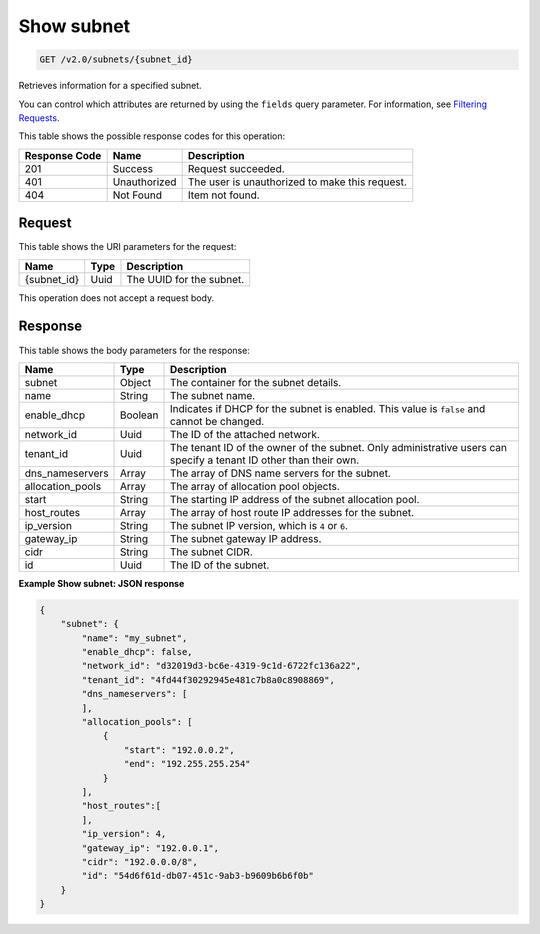 
.. THIS OUTPUT IS GENERATED FROM THE WADL. DO NOT EDIT.

Show subnet
^^^^^^^^^^^^^^^^^^^^^^^^^^^^^^^^^^^^^^^^^^^^^^^^^^^^^^^^^^^^^^^^^^^^^^^^^^^^^^^^

.. code::

    GET /v2.0/subnets/{subnet_id}

Retrieves information for a specified subnet.

You can control which attributes are returned by using the ``fields`` query parameter. For information, see `Filtering Requests <http://docs.rackspace.com/networks/api/v2/cn-devguide/content/section_filtering.html>`__.



This table shows the possible response codes for this operation:


+--------------------------+-------------------------+-------------------------+
|Response Code             |Name                     |Description              |
+==========================+=========================+=========================+
|201                       |Success                  |Request succeeded.       |
+--------------------------+-------------------------+-------------------------+
|401                       |Unauthorized             |The user is unauthorized |
|                          |                         |to make this request.    |
+--------------------------+-------------------------+-------------------------+
|404                       |Not Found                |Item not found.          |
+--------------------------+-------------------------+-------------------------+


Request
""""""""""""""""




This table shows the URI parameters for the request:

+--------------------------+-------------------------+-------------------------+
|Name                      |Type                     |Description              |
+==========================+=========================+=========================+
|{subnet_id}               |Uuid                     |The UUID for the subnet. |
+--------------------------+-------------------------+-------------------------+





This operation does not accept a request body.




Response
""""""""""""""""




This table shows the body parameters for the response:

+--------------------------+-------------------------+-------------------------+
|Name                      |Type                     |Description              |
+==========================+=========================+=========================+
|subnet                    |Object                   |The container for the    |
|                          |                         |subnet details.          |
+--------------------------+-------------------------+-------------------------+
|name                      |String                   |The subnet name.         |
+--------------------------+-------------------------+-------------------------+
|enable_dhcp               |Boolean                  |Indicates if DHCP for    |
|                          |                         |the subnet is enabled.   |
|                          |                         |This value is ``false``  |
|                          |                         |and cannot be changed.   |
+--------------------------+-------------------------+-------------------------+
|network_id                |Uuid                     |The ID of the attached   |
|                          |                         |network.                 |
+--------------------------+-------------------------+-------------------------+
|tenant_id                 |Uuid                     |The tenant ID of the     |
|                          |                         |owner of the subnet.     |
|                          |                         |Only administrative      |
|                          |                         |users can specify a      |
|                          |                         |tenant ID other than     |
|                          |                         |their own.               |
+--------------------------+-------------------------+-------------------------+
|dns_nameservers           |Array                    |The array of DNS name    |
|                          |                         |servers for the subnet.  |
+--------------------------+-------------------------+-------------------------+
|allocation_pools          |Array                    |The array of allocation  |
|                          |                         |pool objects.            |
+--------------------------+-------------------------+-------------------------+
|start                     |String                   |The starting IP address  |
|                          |                         |of the subnet allocation |
|                          |                         |pool.                    |
+--------------------------+-------------------------+-------------------------+
|host_routes               |Array                    |The array of host route  |
|                          |                         |IP addresses for the     |
|                          |                         |subnet.                  |
+--------------------------+-------------------------+-------------------------+
|ip_version                |String                   |The subnet IP version,   |
|                          |                         |which is ``4`` or ``6``. |
+--------------------------+-------------------------+-------------------------+
|gateway_ip                |String                   |The subnet gateway IP    |
|                          |                         |address.                 |
+--------------------------+-------------------------+-------------------------+
|cidr                      |String                   |The subnet CIDR.         |
+--------------------------+-------------------------+-------------------------+
|id                        |Uuid                     |The ID of the subnet.    |
+--------------------------+-------------------------+-------------------------+





**Example Show subnet: JSON response**


.. code::

    {
        "subnet": {
            "name": "my_subnet",
            "enable_dhcp": false,
            "network_id": "d32019d3-bc6e-4319-9c1d-6722fc136a22",
            "tenant_id": "4fd44f30292945e481c7b8a0c8908869",
            "dns_nameservers": [
            ],
            "allocation_pools": [
                {
                    "start": "192.0.0.2",
                    "end": "192.255.255.254"
                }
            ],
            "host_routes":[
            ],
            "ip_version": 4,
            "gateway_ip": "192.0.0.1",
            "cidr": "192.0.0.0/8",
            "id": "54d6f61d-db07-451c-9ab3-b9609b6b6f0b"
        }
    }
    


